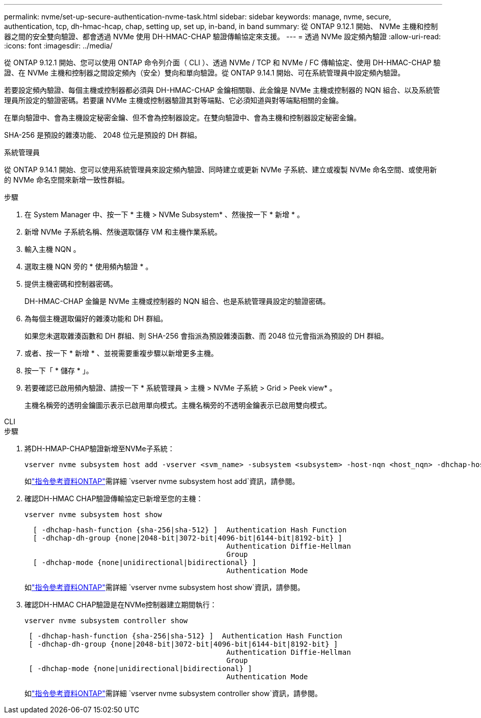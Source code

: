 ---
permalink: nvme/set-up-secure-authentication-nvme-task.html 
sidebar: sidebar 
keywords: manage, nvme, secure, authentication, tcp, dh-hmac-hcap, chap, setting up, set up, in-band, in band 
summary: 從 ONTAP 9.12.1 開始、 NVMe 主機和控制器之間的安全雙向驗證、都會透過 NVMe 使用 DH-HMAC-CHAP 驗證傳輸協定來支援。 
---
= 透過 NVMe 設定頻內驗證
:allow-uri-read: 
:icons: font
:imagesdir: ../media/


[role="lead"]
從 ONTAP 9.12.1 開始、您可以使用 ONTAP 命令列介面（ CLI ）、透過 NVMe / TCP 和 NVMe / FC 傳輸協定、使用 DH-HMAC-CHAP 驗證、在 NVMe 主機和控制器之間設定頻內（安全）雙向和單向驗證。從 ONTAP 9.14.1 開始、可在系統管理員中設定頻內驗證。

若要設定頻內驗證、每個主機或控制器都必須與 DH-HMAC-CHAP 金鑰相關聯、此金鑰是 NVMe 主機或控制器的 NQN 組合、以及系統管理員所設定的驗證密碼。若要讓 NVMe 主機或控制器驗證其對等端點、它必須知道與對等端點相關的金鑰。

在單向驗證中、會為主機設定秘密金鑰、但不會為控制器設定。在雙向驗證中、會為主機和控制器設定秘密金鑰。

SHA-256 是預設的雜湊功能、 2048 位元是預設的 DH 群組。

[role="tabbed-block"]
====
.系統管理員
--
從 ONTAP 9.14.1 開始、您可以使用系統管理員來設定頻內驗證、同時建立或更新 NVMe 子系統、建立或複製 NVMe 命名空間、或使用新的 NVMe 命名空間來新增一致性群組。

.步驟
. 在 System Manager 中、按一下 * 主機 > NVMe Subsystem* 、然後按一下 * 新增 * 。
. 新增 NVMe 子系統名稱、然後選取儲存 VM 和主機作業系統。
. 輸入主機 NQN 。
. 選取主機 NQN 旁的 * 使用頻內驗證 * 。
. 提供主機密碼和控制器密碼。
+
DH-HMAC-CHAP 金鑰是 NVMe 主機或控制器的 NQN 組合、也是系統管理員設定的驗證密碼。

. 為每個主機選取偏好的雜湊功能和 DH 群組。
+
如果您未選取雜湊函數和 DH 群組、則 SHA-256 會指派為預設雜湊函數、而 2048 位元會指派為預設的 DH 群組。

. 或者、按一下 * 新增 * 、並視需要重複步驟以新增更多主機。
. 按一下「 * 儲存 * 」。
. 若要確認已啟用頻內驗證、請按一下 * 系統管理員 > 主機 > NVMe 子系統 > Grid > Peek view* 。
+
主機名稱旁的透明金鑰圖示表示已啟用單向模式。主機名稱旁的不透明金鑰表示已啟用雙向模式。



--
.CLI
--
.步驟
. 將DH-HMAP-CHAP驗證新增至NVMe子系統：
+
[source, cli]
----
vserver nvme subsystem host add -vserver <svm_name> -subsystem <subsystem> -host-nqn <host_nqn> -dhchap-host-secret <authentication_host_secret> -dhchap-controller-secret <authentication_controller_secret> -dhchap-hash-function <sha-256|sha-512> -dhchap-group <none|2048-bit|3072-bit|4096-bit|6144-bit|8192-bit>
----
+
如link:https://docs.netapp.com/us-en/ontap-cli/vserver-nvme-subsystem-host-add.html["指令參考資料ONTAP"^]需詳細 `vserver nvme subsystem host add`資訊，請參閱。

. 確認DH-HMAC CHAP驗證傳輸協定已新增至您的主機：
+
[source, cli]
----
vserver nvme subsystem host show
----
+
[listing]
----
  [ -dhchap-hash-function {sha-256|sha-512} ]  Authentication Hash Function
  [ -dhchap-dh-group {none|2048-bit|3072-bit|4096-bit|6144-bit|8192-bit} ]
                                               Authentication Diffie-Hellman
                                               Group
  [ -dhchap-mode {none|unidirectional|bidirectional} ]
                                               Authentication Mode

----
+
如link:https://docs.netapp.com/us-en/ontap-cli/vserver-nvme-subsystem-host-show.html["指令參考資料ONTAP"^]需詳細 `vserver nvme subsystem host show`資訊，請參閱。

. 確認DH-HMAC CHAP驗證是在NVMe控制器建立期間執行：
+
[source, cli]
----
vserver nvme subsystem controller show
----
+
[listing]
----
 [ -dhchap-hash-function {sha-256|sha-512} ]  Authentication Hash Function
 [ -dhchap-dh-group {none|2048-bit|3072-bit|4096-bit|6144-bit|8192-bit} ]
                                               Authentication Diffie-Hellman
                                               Group
 [ -dhchap-mode {none|unidirectional|bidirectional} ]
                                               Authentication Mode
----
+
如link:https://docs.netapp.com/us-en/ontap-cli/vserver-nvme-subsystem-controller-show.html["指令參考資料ONTAP"^]需詳細 `vserver nvme subsystem controller show`資訊，請參閱。



--
====